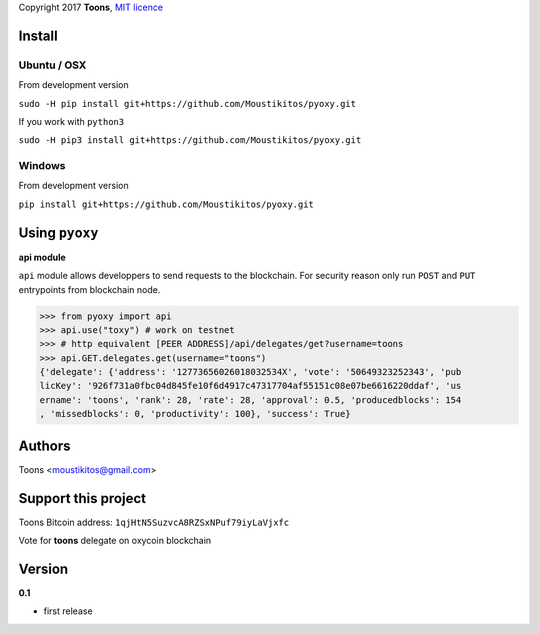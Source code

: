 Copyright 2017 **Toons**, `MIT licence`_

Install
=======

Ubuntu / OSX
^^^^^^^^^^^^

From development version

``sudo -H pip install git+https://github.com/Moustikitos/pyoxy.git``

If you work with ``python3``

``sudo -H pip3 install git+https://github.com/Moustikitos/pyoxy.git``

Windows 
^^^^^^^

From development version

``pip install git+https://github.com/Moustikitos/pyoxy.git``

Using ``pyoxy``
===============

**api module**

``api`` module allows developpers to send requests to the blockchain. For
security reason only run ``POST`` and ``PUT`` entrypoints from blockchain node.

>>> from pyoxy import api
>>> api.use("toxy") # work on testnet
>>> # http equivalent [PEER ADDRESS]/api/delegates/get?username=toons
>>> api.GET.delegates.get(username="toons")
{'delegate': {'address': '12773656026018032534X', 'vote': '50649323252343', 'pub
licKey': '926f731a0fbc04d845fe10f6d4917c47317704af55151c08e07be6616220ddaf', 'us
ername': 'toons', 'rank': 28, 'rate': 28, 'approval': 0.5, 'producedblocks': 154
, 'missedblocks': 0, 'productivity': 100}, 'success': True}

Authors
=======

Toons <moustikitos@gmail.com>

Support this project
====================

.. image:: http://bruno.thoorens.free.fr/img/bitcoin.png
   :width: 100

Toons Bitcoin address: ``1qjHtN5SuzvcA8RZSxNPuf79iyLaVjxfc``

Vote for **toons** delegate on oxycoin blockchain

Version
=======

**0.1**

+ first release

.. _MIT licence: http://htmlpreview.github.com/?https://github.com/Moustikitos/pyoxy/blob/master/pyoxy.html
